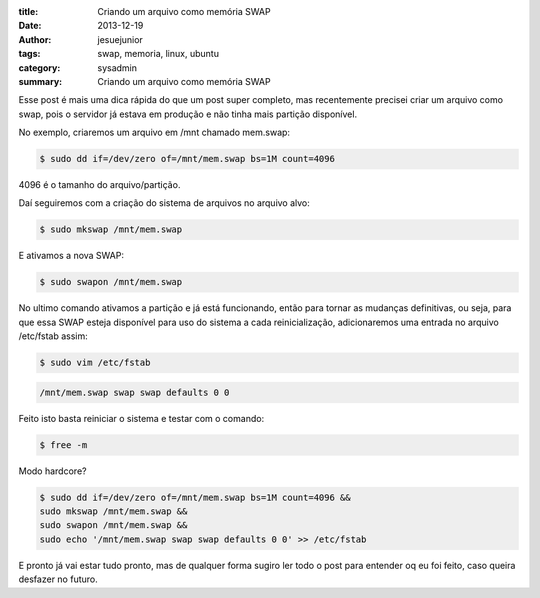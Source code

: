 :title: Criando um arquivo como memória SWAP
:date: 2013-12-19
:author: jesuejunior
:tags: swap, memoria, linux, ubuntu
:category: sysadmin
:summary: Criando um arquivo como memória SWAP

Esse post é mais uma dica rápida do que um post super completo, mas recentemente precisei criar um arquivo como swap,
pois o servidor já estava em produção e não tinha mais partição disponível.

No exemplo, criaremos um arquivo em /mnt chamado mem.swap:

.. code-block:: shell

	$ sudo dd if=/dev/zero of=/mnt/mem.swap bs=1M count=4096

4096 é o tamanho do arquivo/partição.

Daí seguiremos com a criação do sistema de arquivos no arquivo alvo:

.. code-block:: shell

	$ sudo mkswap /mnt/mem.swap

E ativamos a nova SWAP:

.. code-block:: shell

	$ sudo swapon /mnt/mem.swap

No ultimo comando ativamos a partição e já está funcionando, então para tornar as mudanças definitivas, ou seja,
para que essa SWAP esteja disponível para uso do sistema a cada reinicialização, adicionaremos uma entrada no arquivo /etc/fstab assim:

.. code-block:: shell

	$ sudo vim /etc/fstab
.. code-block:: shell

	/mnt/mem.swap swap swap defaults 0 0

Feito isto basta reiniciar o sistema e testar com o comando:

.. code-block:: shell

	$ free -m

Modo hardcore?

.. code-block:: shell

	$ sudo dd if=/dev/zero of=/mnt/mem.swap bs=1M count=4096 &&
	sudo mkswap /mnt/mem.swap &&
	sudo swapon /mnt/mem.swap &&
	sudo echo '/mnt/mem.swap swap swap defaults 0 0' >> /etc/fstab

E pronto já vai estar tudo pronto, mas de qualquer forma sugiro ler todo o post para entender oq eu foi feito,
caso queira desfazer no futuro.